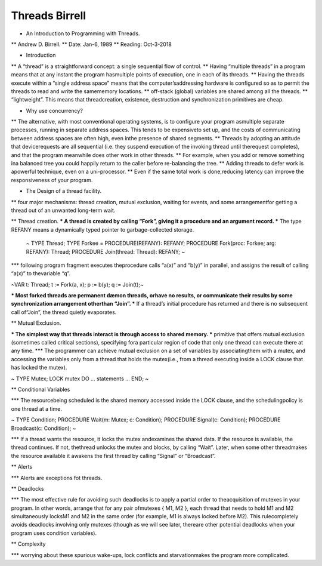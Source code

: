 Threads Birrell
===============

* An Introduction to Programming with Threads.
** Andrew D. Birrell.
** Date: Jan-6, 1989
** Reading: Oct-3-2018

* Introduction
** A “thread” is a straightforward concept: a single sequential flow of control.
** Having “multiple threads” in a program means that at any instant the program hasmultiple points of execution, one in each of its threads.
** Having the threads execute within a “single address space” means that the computer’saddressing hardware is configured so as to permit the threads to read and write the samememory locations.
** off-stack (global) variables are shared among all the threads.
** “lightweight”. This means that threadcreation, existence, destruction and synchronization primitives are cheap.

* Why use concurrency?

** The alternative, with most conventional operating systems, is to configure your program asmultiple separate processes, running in separate address spaces. This tends to be expensiveto set up, and the costs of communicating between address spaces are often high, even inthe presence of shared segments.
** Threads by adopting an attitude that devicerequests are all sequential (i.e. they suspend execution of the invoking thread until therequest completes), and that the program meanwhile does other work in other threads.
** For example, when you add or remove something ina balanced tree you could happily return to the caller before re-balancing the tree.
** Adding threads to defer work is apowerful technique, even on a uni-processor.
** Even if the same total work is done,reducing latency can improve the responsiveness of your program.

* The Design of a thread facility.

** four major mechanisms: thread creation, mutual exclusion, waiting for events, and some arrangementfor getting a thread out of an unwanted long-term wait.

** Thread creation.
*** A thread is created by calling “Fork”, giving it a procedure and an argument record.
*** The type REFANY means a dynamically typed pointer to garbage-collected storage.

    ~
    TYPE Thread;
    TYPE Forkee = PROCEDURE(REFANY): REFANY;
    PROCEDURE Fork(proc: Forkee; arg: REFANY): Thread;
    PROCEDURE Join(thread: Thread): REFANY;
    ~

***  following program fragment executes theprocedure calls “a(x)” and “b(y)” in parallel, and assigns the result of calling “a(x)” to thevariable “q”.

~VAR t: Thread;
t := Fork(a, x);
p := b(y);
q := Join(t);~

*** Most forked threads are permanent dæmon threads, orhave no results, or communicate their results by some synchronization arrangement otherthan “Join”.
*** If a thread’s initial procedure has returned and there is no subsequent call of“Join”, the thread quietly evaporates.

** Mutual Exclusion.

*** The simplest way that threads interact is through access to shared memory.
*** primitive that offers mutual exclusion (sometimes called critical sections), specifying fora particular region of code that only one thread can execute there at any time.
*** The programmer can achieve mutual exclusion on a set of variables by associatingthem with a mutex, and accessing the variables only from a thread that holds the mutex(i.e., from a thread executing inside a LOCK clause that has locked the mutex).

~
TYPE Mutex;
LOCK mutex DO ... statements ... END;
~

** Conditional Variables

*** The resourcebeing scheduled is the shared memory accessed inside the LOCK clause, and the schedulingpolicy is one thread at a time.

~
TYPE Condition;
PROCEDURE Wait(m: Mutex; c: Condition);
PROCEDURE Signal(c: Condition);
PROCEDURE Broadcast(c: Condition);
~

*** If a thread wants the resource, it locks the mutex andexamines the shared data. If the resource is available, the thread continues. If not, thethread unlocks the mutex and blocks, by calling “Wait”. Later, when some other threadmakes the resource available it awakens the first thread by calling “Signal” or “Broadcast”.

** Alerts

*** Alerts are exceptions fot threads.

** Deadlocks

*** The most effective rule for avoiding such deadlocks is to apply a partial order to theacquisition of mutexes in your program. In other words, arrange that for any pair ofmutexes { M1, M2 }, each thread that needs to hold M1 and M2 simultaneously locksM1 and M2 in the same order (for example, M1 is always locked before M2). This rulecompletely avoids deadlocks involving only mutexes (though as we will see later, thereare other potential deadlocks when your program uses condition variables).

** Complexity

*** worrying about these spurious wake-ups, lock conflicts and starvationmakes the program more complicated.
